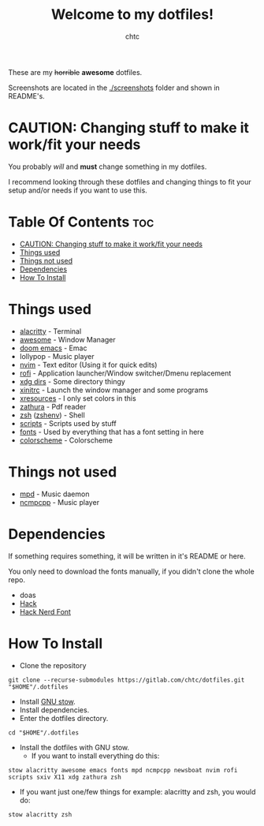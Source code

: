 #+TITLE: Welcome to my dotfiles!
#+AUTHOR: chtc

#+BEGIN_CENTER
#+CAPTION: Screenshots of Awesome
#+ATTR_HTML: :alt Screenshots of Awesome :title Screenshots of Awesome :width 825
#+ATTR_ORG: :width 825
[[./screenshots/rice_thumb.png]]
#+END_CENTER

These are my +horrible+ *awesome* dotfiles.

Screenshots are located in the [[./screenshots]] folder and shown in README's.

* CAUTION: Changing stuff to make it work/fit your needs
You probably /will/ and *must* change something in my dotfiles.

I recommend looking through these dotfiles and changing things to fit your setup and/or needs if you want to use this.

* Table Of Contents :toc:
- [[#caution-changing-stuff-to-make-it-workfit-your-needs][CAUTION: Changing stuff to make it work/fit your needs]]
- [[#things-used][Things used]]
- [[#things-not-used][Things not used]]
- [[#dependencies][Dependencies]]
- [[#how-to-install][How To Install]]

* Things used
- [[./alacritty/.config/alacritty/][alacritty]] - Terminal
- [[./awesome/.config/awesome/][awesome]] - Window Manager
- [[./emacs/.config/doom/][doom emacs]] - Emac
- lollypop - Music player
- [[./nvim/.config/nvim/][nvim]] - Text editor (Using it for quick edits)
- [[./rofi/.config/rofi/][rofi]] - Application launcher/Window switcher/Dmenu replacement
- [[./xdg/.config/user-dirs.dirs][xdg dirs]] - Some directory thingy
- [[./X11/.config/X11/xinitrc][xinitrc]] - Launch the window manager and some programs
- [[./X11/.config/X11/Xresources][xresources]] - I only set colors in this
- [[./zathura/.config/zathura/][zathura]] - Pdf reader
- [[./zsh/.config/zsh/][zsh]] ([[./zsh/.zshenv][zshenv]]) - Shell
- [[./scripts/.local/bin/][scripts]] - Scripts used by stuff
- [[./fonts/.local/share/fonts/][fonts]] - Used by everything that has a font setting in here
- [[https://github.com/morhetz/gruvbox][colorscheme]] - Colorscheme

* Things not used
- [[./mpd/.config/mpd/][mpd]] - Music daemon
- [[./ncmpcpp/.config/ncmpcpp/][ncmpcpp]] - Music player

* Dependencies
If something requires something, it will be written in it's README or here.

You only need to download the fonts manually, if you didn't clone the whole repo.
- doas
- [[https://github.com/source-foundry/Hack/releases/download/v3.003/Hack-v3.003-ttf.zip][Hack]]
- [[https://github.com/ryanoasis/nerd-fonts/releases/download/v2.1.0/Hack.zip][Hack Nerd Font]]

* How To Install
- Clone the repository
#+BEGIN_SRC shell
git clone --recurse-submodules https://gitlab.com/chtc/dotfiles.git "$HOME"/.dotfiles
#+END_SRC

- Install [[https://www.gnu.org/software/stow/][GNU stow]].
- Install dependencies.
- Enter the dotfiles directory.
#+BEGIN_SRC shell
cd "$HOME"/.dotfiles
#+END_SRC

- Install the dotfiles with GNU stow.
  + If you want to install everything do this:
#+BEGIN_SRC shell
stow alacritty awesome emacs fonts mpd ncmpcpp newsboat nvim rofi scripts sxiv X11 xdg zathura zsh
#+END_SRC

  + If you want just one/few things for example: alacritty and zsh, you would do:
#+BEGIN_SRC shell
stow alacritty zsh
#+END_SRC
